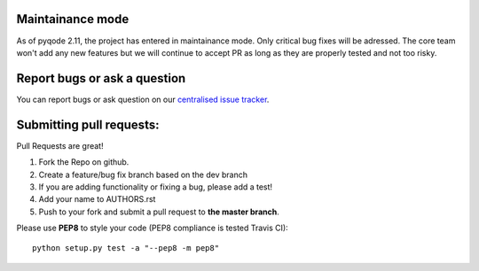 Maintainance mode
-----------------

As of pyqode 2.11, the project has entered in maintainance mode. Only critical bug fixes will be adressed. The core
team won't add any new features but we will continue to accept PR as long as they are properly tested and not too risky.

Report bugs or ask a question
-----------------------------

You can report bugs or ask question on our `centralised issue tracker`_.

Submitting pull requests:
-------------------------

Pull Requests are great!

1) Fork the Repo on github.
2) Create a feature/bug fix branch based on the dev branch
3) If you are adding functionality or fixing a bug, please add a test!
4) Add your name to AUTHORS.rst
5) Push to your fork and submit a pull request to **the master branch**.

Please use **PEP8** to style your code (PEP8 compliance is tested Travis CI)::

    python setup.py test -a "--pep8 -m pep8"

.. _centralised issue tracker: https://github.com/pyQode/pyQode/issues
